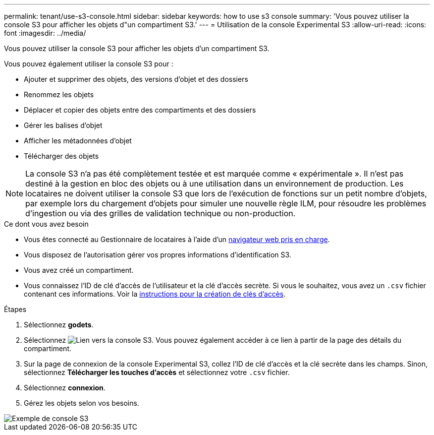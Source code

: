 ---
permalink: tenant/use-s3-console.html 
sidebar: sidebar 
keywords: how to use s3 console 
summary: 'Vous pouvez utiliser la console S3 pour afficher les objets d"un compartiment S3.' 
---
= Utilisation de la console Experimental S3
:allow-uri-read: 
:icons: font
:imagesdir: ../media/


[role="lead"]
Vous pouvez utiliser la console S3 pour afficher les objets d'un compartiment S3.

Vous pouvez également utiliser la console S3 pour :

* Ajouter et supprimer des objets, des versions d'objet et des dossiers
* Renommez les objets
* Déplacer et copier des objets entre des compartiments et des dossiers
* Gérer les balises d'objet
* Afficher les métadonnées d'objet
* Télécharger des objets



NOTE: La console S3 n'a pas été complètement testée et est marquée comme « expérimentale ». Il n'est pas destiné à la gestion en bloc des objets ou à une utilisation dans un environnement de production. Les locataires ne doivent utiliser la console S3 que lors de l'exécution de fonctions sur un petit nombre d'objets, par exemple lors du chargement d'objets pour simuler une nouvelle règle ILM, pour résoudre les problèmes d'ingestion ou via des grilles de validation technique ou non-production.

.Ce dont vous avez besoin
* Vous êtes connecté au Gestionnaire de locataires à l'aide d'un xref:../admin/web-browser-requirements.adoc[navigateur web pris en charge].
* Vous disposez de l'autorisation gérer vos propres informations d'identification S3.
* Vous avez créé un compartiment.
* Vous connaissez l'ID de clé d'accès de l'utilisateur et la clé d'accès secrète. Si vous le souhaitez, vous avez un `.csv` fichier contenant ces informations. Voir la xref:creating-your-own-s3-access-keys.adoc[instructions pour la création de clés d'accès].


.Étapes
. Sélectionnez *godets*.
. Sélectionnez image:../media/s3_console_link.png["Lien vers la console S3"]. Vous pouvez également accéder à ce lien à partir de la page des détails du compartiment.
. Sur la page de connexion de la console Experimental S3, collez l'ID de clé d'accès et la clé secrète dans les champs. Sinon, sélectionnez *Télécharger les touches d'accès* et sélectionnez votre `.csv` fichier.
. Sélectionnez *connexion*.
. Gérez les objets selon vos besoins.


image::../media/s3_console_example.png[Exemple de console S3]
